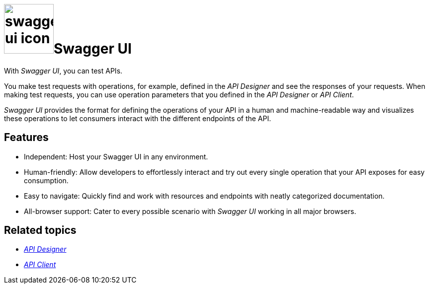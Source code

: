 = image:swagger-ui-icon.png[width=100]Swagger UI

With _Swagger UI_, you can test APIs.

You make test requests with operations, for example, defined in the _API Designer_ and see the responses of your requests.
When making test requests, you can use operation parameters that you defined in the _API Designer_ or _API Client_.

//@parson: below information was given before and comes from old documentation. I can't find value of this information. As Swagger UI is a service that runs in Open Edition in a browser of choice, I don't think any of the below information is necessary or helpful. Has more marketing character.

_Swagger UI_ provides the format for defining the operations of your API in a human and machine-readable way and visualizes these operations to let consumers interact with the different endpoints of the API.

== Features
* Independent: Host your Swagger UI in any environment.
* Human-friendly: Allow developers to effortlessly interact and try out every single operation that your API exposes for easy consumption.
* Easy to navigate: Quickly find and work with resources and endpoints with neatly categorized documentation.
* All-browser support: Cater to every possible scenario with _Swagger UI_ working in all major browsers.

== Related topics
* xref:api-designer.adoc[_API Designer_]
* xref:api-client.adoc[_API Client_]